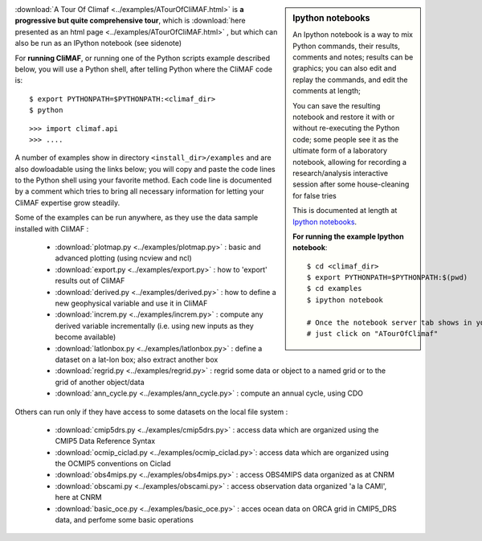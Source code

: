 .. sidebar:: Ipython notebooks

   An Ipython notebook is a way to mix Python commands, their results, comments and notes; results can be graphics; you can also edit and replay the commands, and edit the comments at length; 

   You can save the resulting notebook and restore it with or without re-executing the Python code; some people see it as the ultimate form of a laboratory notebook, allowing for recording a research/analysis interactive session after some house-cleaning for false tries

   This is documented at length at `Ipython notebooks <http://ipython.org/notebook.html>`_. 

   **For running the example Ipython notebook**::
     
     $ cd <climaf_dir>
     $ export PYTHONPATH=$PYTHONPATH:$(pwd)
     $ cd examples
     $ ipython notebook 

     # Once the notebook server tab shows in your favorite Web Browser, 
     # just click on "ATourOfClimaf"


:download:`A Tour Of Climaf <../examples/ATourOfCliMAF.html>` is **a progressive but quite comprehensive tour**, which is :download:`here presented as an html page <../examples/ATourOfCliMAF.html>` , but which can also be run as an IPython notebook (see sidenote)

For **running CliMAF**, or running one of the Python scripts example described below, you will use a Python shell, after telling Python where the CliMAF code is:: 

    $ export PYTHONPATH=$PYTHONPATH:<climaf_dir>
    $ python

::

    >>> import climaf.api
    >>> .... 


A number of examples show in directory ``<install_dir>/examples`` and are also dowloadable using the links below; you will copy and paste the code lines to the Python shell using your favorite method. Each code line is documented by a comment which tries to bring all necessary information for letting your CliMAF expertise grow steadily. 

Some of the examples can be run anywhere, as they use the data sample installed with CliMAF :

  - :download:`plotmap.py <../examples/plotmap.py>`      : basic and advanced plotting (using ncview and ncl)
  - :download:`export.py <../examples/export.py>`        : how to 'export' results out of CliMAF
  - :download:`derived.py <../examples/derived.py>`      : how to define a new geophysical variable and use it in CliMAF
  - :download:`increm.py <../examples/increm.py>`        : compute any derived variable incrementally (i.e. using new inputs as they become available)
  - :download:`latlonbox.py <../examples/latlonbox.py>`    : define a dataset on a lat-lon box; also extract another box
  - :download:`regrid.py <../examples/regrid.py>`    : regrid some data or object to a named grid or to the grid of another object/data
  - :download:`ann_cycle.py <../examples/ann_cycle.py>`    : compute an annual cycle, using CDO

.. _examples_data:

Others can run only if they have access to some datasets on the local file system :
 
  - :download:`cmip5drs.py  <../examples/cmip5drs.py>`    : access data which are organized using the CMIP5 Data Reference Syntax
  - :download:`ocmip_ciclad.py <../examples/ocmip_ciclad.py>`: access data which are organized using the OCMIP5 conventions on Ciclad
  - :download:`obs4mips.py <../examples/obs4mips.py>`     : access OBS4MIPS data organized as at CNRM
  - :download:`obscami.py <../examples/obscami.py>`     : access observation data organized 'a la CAMI', here at CNRM
  - :download:`basic_oce.py <../examples/basic_oce.py>`     : acces ocean data on ORCA grid in CMIP5_DRS data, and perfome some basic operations


